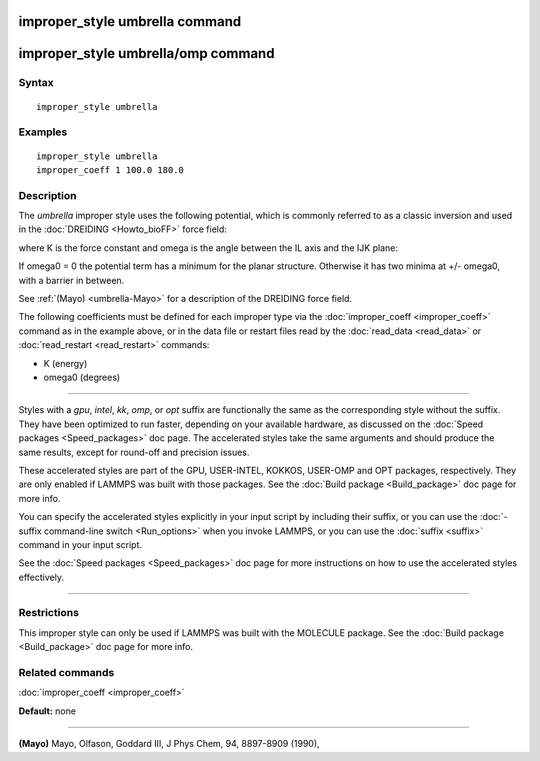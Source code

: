.. index:: improper\_style umbrella

improper\_style umbrella command
================================

improper\_style umbrella/omp command
====================================

Syntax
""""""


.. parsed-literal::

   improper_style umbrella

Examples
""""""""


.. parsed-literal::

   improper_style umbrella
   improper_coeff 1 100.0 180.0

Description
"""""""""""

The *umbrella* improper style uses the following potential, which is
commonly referred to as a classic inversion and used in the
:doc:`DREIDING <Howto_bioFF>` force field:

.. image:: Eqs/improper_umbrella.jpg
   :align: center

where K is the force constant and omega is the angle between the IL
axis and the IJK plane:

.. image:: JPG/umbrella.jpg
   :align: center

If omega0 = 0 the potential term has a minimum for the planar
structure.  Otherwise it has two minima at +/- omega0, with a barrier
in between.

See :ref:`(Mayo) <umbrella-Mayo>` for a description of the DREIDING force field.

The following coefficients must be defined for each improper type via
the :doc:`improper_coeff <improper_coeff>` command as in the example
above, or in the data file or restart files read by the
:doc:`read_data <read_data>` or :doc:`read_restart <read_restart>`
commands:

* K (energy)
* omega0 (degrees)


----------


Styles with a *gpu*\ , *intel*\ , *kk*\ , *omp*\ , or *opt* suffix are
functionally the same as the corresponding style without the suffix.
They have been optimized to run faster, depending on your available
hardware, as discussed on the :doc:`Speed packages <Speed_packages>` doc
page.  The accelerated styles take the same arguments and should
produce the same results, except for round-off and precision issues.

These accelerated styles are part of the GPU, USER-INTEL, KOKKOS,
USER-OMP and OPT packages, respectively.  They are only enabled if
LAMMPS was built with those packages.  See the :doc:`Build package <Build_package>` doc page for more info.

You can specify the accelerated styles explicitly in your input script
by including their suffix, or you can use the :doc:`-suffix command-line switch <Run_options>` when you invoke LAMMPS, or you can use the
:doc:`suffix <suffix>` command in your input script.

See the :doc:`Speed packages <Speed_packages>` doc page for more
instructions on how to use the accelerated styles effectively.


----------


Restrictions
""""""""""""


This improper style can only be used if LAMMPS was built with the
MOLECULE package.  See the :doc:`Build package <Build_package>` doc page
for more info.

Related commands
""""""""""""""""

:doc:`improper_coeff <improper_coeff>`

**Default:** none


----------


.. _umbrella-Mayo:



**(Mayo)** Mayo, Olfason, Goddard III, J Phys Chem, 94, 8897-8909
(1990),


.. _lws: http://lammps.sandia.gov
.. _ld: Manual.html
.. _lc: Commands_all.html
